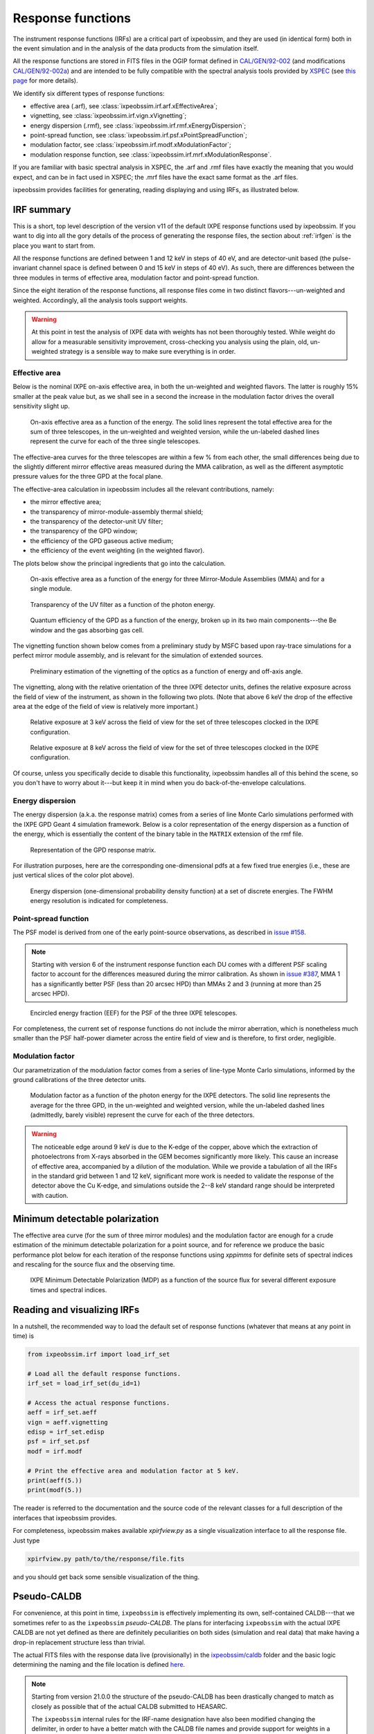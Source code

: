 .. _irf:

Response functions
==================

The instrument response functions (IRFs) are a critical part of ixpeobssim, and
they are used (in identical form) both in the event simulation and in the
analysis of the data products from the simulation itself.

All the response functions are stored in FITS files in the OGIP format defined
in `CAL/GEN/92-002 <https://heasarc.gsfc.nasa.gov/docs/heasarc/caldb/docs/memos/cal_gen_92_002/cal_gen_92_002.html>`_ (and modifications
`CAL/GEN/92-002a <https://heasarc.gsfc.nasa.gov/docs/heasarc/caldb/docs/memos/cal_gen_92_002a/cal_gen_92_002a.html>`_) and are intended to be fully compatible
with the spectral analysis tools provided by
`XSPEC <https://heasarc.gsfc.nasa.gov/xanadu/xspec>`_ (see
`this page <https://heasarc.gsfc.nasa.gov/docs/xanadu/xspec/fits/fitsfiles.html>`_
for more details).

We identify six different types of response functions:

* effective area (.arf), see :class:`ixpeobssim.irf.arf.xEffectiveArea`;
* vignetting, see :class:`ixpeobssim.irf.vign.xVignetting`;
* energy dispersion (.rmf), see :class:`ixpeobssim.irf.rmf.xEnergyDispersion`;
* point-spread function, see :class:`ixpeobssim.irf.psf.xPointSpreadFunction`;
* modulation factor, see :class:`ixpeobssim.irf.modf.xModulationFactor`;
* modulation response function, see :class:`ixpeobssim.irf.mrf.xModulationResponse`.

If you are familiar with basic spectral analysis in XSPEC, the .arf and
.rmf files have exactly the meaning that you would expect, and can be in fact
used in XSPEC; the .mrf files have the exact same format as the .arf files.

ixpeobssim provides facilities for generating, reading displaying and using
IRFs, as illustrated below.


IRF summary
-----------

This is a short, top level description of the version v11 of the default IXPE
response functions used by ixpeobssim. If you want to dig into all the gory details
of the process of generating the response files, the section about :ref:`irfgen`
is the place you want to start from.

All the response functions are defined between 1 and 12 keV in steps of 40 eV,
and are detector-unit based (the pulse-invariant channel space is defined
between 0 and 15 keV in steps of 40 eV). As such, there are differences between
the three modules in terms of effective area, modulation factor and
point-spread function.

Since the eight iteration of the response functions, all response files come
in two distinct flavors---un-weighted and weighted. Accordingly, all the analysis
tools support weights.

.. warning::

   At this point in test the analysis of IXPE data with weights has not been
   thoroughly tested. While weight do allow for a measurable sensitivity
   improvement, cross-checking you analysis using the plain, old, un-weighted
   strategy is a sensible way to make sure everything is in order.


Effective area
~~~~~~~~~~~~~~

Below is the nominal IXPE on-axis effective area, in both the un-weighted and
weighted flavors. The latter is roughly 15% smaller at the peak value but, as
we shall see in a second the increase in the modulation factor drives the
overall sensitivity slight up.

.. _figure-ixpe_effective_area:
.. figure:: figures/irf/ixpe_effective_area_v11.*
   :width: 80%

   On-axis effective area as a function of the energy. The solid lines represent
   the total effective area for the sum of three telescopes, in the un-weighted and
   weighted version, while the un-labeled dashed lines represent the curve for each
   of the three single telescopes.

The effective-area curves for the three telescopes are within a few % from each
other, the small differences being due to the slightly different mirror effective
areas measured during the MMA calibration, as well as the different asymptotic
pressure values for the three GPD at the focal plane.

The effective-area calculation in ixpeobssim includes all the relevant
contributions, namely:

* the mirror effective area;
* the transparency of mirror-module-assembly thermal shield;
* the transparency of the detector-unit UV filter;
* the transparency of the GPD window;
* the efficiency of the GPD gaseous active medium;
* the efficiency of the event weighting (in the weighted flavor).

The plots below show the principal ingredients that go into the calculation.

.. _figure-mma_effective_area:
.. figure:: figures/irf/mma_effective_area_v11.*
   :width: 80%

   On-axis effective area as a function of the energy for three Mirror-Module
   Assemblies (MMA) and for a single module.

.. _figure-uv_filter_transparency:
.. figure:: figures/irf/uv_filter_transparency_v11.*
   :width: 80%

   Transparency of the UV filter as a function of the photon energy.

.. _figure-gpd_quantum_efficiency:
.. figure:: figures/irf/gpd_quantum_efficiency_v11.*
   :width: 80%

   Quantum efficiency of the GPD as a function of the energy, broken up in its
   two main components---the Be window and the gas absorbing gas cell.


The vignetting function shown below comes from a preliminary study by MSFC
based upon ray-trace simulations for a perfect mirror module assembly, and is
relevant for the simulation of extended sources.

.. _figure-mma_vignetting:
.. figure:: figures/irf/mma_vignetting_v11.*
   :width: 80%

   Preliminary estimation of the vignetting of the optics as a function of
   energy and off-axis angle.

The vignetting, along with the relative orientation of the three IXPE detector
units, defines the relative exposure across the field of view of the instrument,
as shown in the following two plots. (Note that above 6 keV the drop of the
effective area at the edge of the field of view is relatively more important.)

.. _figure-field_of_view_at_3_kev:
.. figure:: figures/irf/field_of_view_at_3_kev_v11.*
   :width: 80%

   Relative exposure at 3 keV across the field of view for the set of three
   telescopes clocked in the IXPE configuration.

.. _figure-field_of_view_at_8_kev:
.. figure:: figures/irf/field_of_view_at_8_kev_v11.*
   :width: 80%

   Relative exposure at 8 keV across the field of view for the set of three
   telescopes clocked in the IXPE configuration.

Of course, unless you specifically decide to disable this functionality,
ixpeobssim handles all of this behind the scene, so you don't have to worry
about it---but keep it in mind when you do back-of-the-envelope
calculations.



Energy dispersion
~~~~~~~~~~~~~~~~~

The energy dispersion (a.k.a. the response matrix) comes from a series of line
Monte Carlo simulations performed with the IXPE GPD Geant 4 simulation framework.
Below is a color representation of the energy dispersion as a function of the energy,
which is essentially the content of the binary table in the ``MATRIX`` extension of
the rmf file.

.. _figure-energy_dispersion:
.. figure:: figures/irf/energy_dispersion_v11.*
   :width: 80%

   Representation of the GPD response matrix.

For illustration purposes, here are the corresponding one-dimensional pdfs
at a few fixed true energies (i.e., these are just vertical slices of the
color plot above).

.. _figure-energy_resolution:
.. figure:: figures/irf/energy_resolution_v11.*
   :width: 80%

   Energy dispersion (one-dimensional probability density function) at a set
   of discrete energies. The FWHM energy resolution is indicated for
   completeness.


Point-spread function
~~~~~~~~~~~~~~~~~~~~~

The PSF model is derived from one of the early point-source observations, as
described in `issue #158 <https://bitbucket.org/ixpesw/ixpeobssim/issues/158>`_.

.. note::
  Starting with version 6 of the instrument response function each DU comes
  with a different PSF scaling factor to account for the differences
  measured during the mirror calibration. As shown in
  `issue #387 <https://bitbucket.org/ixpesw/ixpeobssim/issues/387>`_, MMA 1
  has a significantly better PSF (less than 20 arcsec HPD) than MMAs 2 and 3
  (running at more than 25 arcsec HPD).


.. _figure-psf_eef:
.. figure:: figures/irf/psf_eef_v11.*
   :width: 80%

   Encircled energy fraction (EEF) for the PSF of the three IXPE telescopes.

For completeness, the current set of response functions do not include the
mirror aberration, which is nonetheless much smaller than the PSF half-power
diameter across the entire field of view and is therefore, to first order,
negligible.


Modulation factor
~~~~~~~~~~~~~~~~~

Our parametrization of the modulation factor comes from a series of line-type
Monte Carlo simulations, informed by the ground calibrations of the three
detector units.

.. _figure-ixpe_modulation_factor:
.. figure:: figures/irf/ixpe_modulation_factor_v11.*
   :width: 80%

   Modulation factor as a function of the photon energy for the IXPE detectors.
   The solid line represents the average for the three GPD, in the un-weighted
   and weighted version, while the un-labeled dashed lines (admittedly, barely
   visible) represent the curve for each of the three detectors.

.. warning::
   The noticeable edge around 9 keV is due to the K-edge of the copper,
   above which the extraction of photoelectrons from X-rays absorbed in the GEM
   becomes significantly more likely. This cause an increase of effective area,
   accompanied by a dilution of the modulation. While we provide a tabulation of
   all the IRFs in the standard grid between 1 and 12 keV, significant more
   work is needed to validate the response of the detector above the Cu
   K-edge, and simulations outside the 2--8 keV standard range should be
   interpreted with caution.


Minimum detectable polarization
-------------------------------

The effective area curve (for the sum of three mirror modules) and the
modulation factor are enough for a crude estimation of the minimum detectable
polarization for a point source, and for reference we produce the basic
performance plot below for each iteration of the response functions using
`xppimms` for definite sets of spectral indices and rescaling for the
source flux and the observing time.

.. _figure-ixpe_mdp:
.. figure:: figures/irf/ixpe_mdp_v11.*
   :width: 80%

   IXPE Minimum Detectable Polarization (MDP) as a function of the source flux
   for several different exposure times and spectral indices.


Reading and visualizing IRFs
----------------------------

In a nutshell, the recommended way to load the default set of response
functions (whatever that means at any point in time) is

.. code-block:: python

    from ixpeobssim.irf import load_irf_set

    # Load all the default response functions.
    irf_set = load_irf_set(du_id=1)

    # Access the actual response functions.
    aeff = irf_set.aeff
    vign = aeff.vignetting
    edisp = irf_set.edisp
    psf = irf_set.psf
    modf = irf.modf

    # Print the effective area and modulation factor at 5 keV.
    print(aeff(5.))
    print(modf(5.))

The reader is referred to the documentation and the source code of the relevant
classes for a full description of the interfaces that ixpeobssim provides.

For completeness, ixpeobssim makes available `xpirfview.py` as a single
visualization interface to all the response file. Just type

.. code-block:: shell

   xpirfview.py path/to/the/response/file.fits

and you should get back some sensible visualization of the thing.


Pseudo-CALDB
------------

For convenience, at this point in time, ``ixpeobssim`` is effectively implementing
its own, self-contained CALDB---that we sometimes refer to as the ``ixpeobssim``
`pseudo-CALDB`. The plans for interfacing ``ixpeobssim`` with the actual IXPE CALDB
are not yet defined as there are definitely peculiarities on both sides
(simulation and real data) that make having a drop-in replacement structure less
than trivial.

The actual FITS files with the response data live (provisionally) in the
`ixpeobssim/caldb <https://bitbucket.org/ixpesw/ixpeobssim/src/master/ixpeobssim/caldb>`_
folder and the basic logic determining the naming and the file location is defined
`here <https://bitbucket.org/ixpesw/ixpeobssim/src/master/ixpeobssim/irf/__init__.py>`_.

.. note::

  .. versionadded:: 21.0.0

  Starting from version 21.0.0 the structure of the pseudo-CALDB has been
  drastically changed to match as closely as possible that of the actual
  CALDB submitted to HEASARC.

  The ``ixpeobssim`` internal rules for the IRF-name designation have also been
  modified changing the delimiter, in order to have a better match with the
  CALDB file names and provide support for weights in a more straightforward
  fashion.

  ``ixpeobssim`` will, at least provisionally, maintain a separate version
  numbering with respect to the official CALDB.

The convention we use to name response file is
``[base][unit][calibtype][intent][ver]``, where:

* [base] is the base name for the set of response functions, e.g., `ixpe_`;
* [unit] indicates the telescope unit (`du1`, `du2`, `du3`).
* [calibtype] provides an identifier for the calibration data (e.g., `vign` or
  `psf`), with the exception of the `arf`, `rmf` and `mrf` files, where the
  data type is indicated by the file extension;
* [intent] is the intent of a particular set of response functions, e.g.,
  `_obssim_`;
* [version] is the CALDB version number for any given file.

Additionally, each coherent set of response functions is identified within
ixpeobssim by a name, in the form ``[base]:[intent]:[ver]``. ixpeobssim
is able to parse a string formed according to this rule and resolve all the
relevant paths to the actual response files.

.. warning::

   The pseudo-CALDB contains a number of response files that are not shipped
   with the real CALDB, including pre-launch estimates that we retain for
   bookkeeping purposes, but should not be used to analyze flight data.

   In a nutshell: all the set of response files named as ``*_legacy_*``
   should be considered of solely historical interest and should never be
   used in conjunction with flight data samples.


Response file versioning
~~~~~~~~~~~~~~~~~~~~~~~~

This is a short description of the main features of different sets of response
files that are useful for simulation and science analysis:

* ``ixpe:obssim:v11``: identical to ``ixpe:obssim:v10``, except that the PSF
  parametrization (used on the simulation side of things) has been improved to
  match the on-orbit radial dependence measured with point sources.
* ``ixpe:obssim:v10``: this is the first iteration of the response files
  matching the structure of the actual CALDB, and the first that can be used
  with real data.


Mapping to the real CALDB
~~~~~~~~~~~~~~~~~~~~~~~~~

Although the pseudo-CALDB and the real-CALDB are fundamentally different in
some key aspects, most of the relevant files (e.g., those containing the
effective area, the response matrix and the modulation response function)
have a definite, one-to-one correspondence between the two databases---meaning
that they are `identical`, modulo a few header keywords.

.. list-table::
   :widths: 50 50
   :header-rows: 1

   * - Pseudo CALDB
     - Real CALDB
   * - gpd/cpf/arf/ixpe_d?_obssim_v010/011.arf
     - gpd/cpf/arf/ixpe_d?_20170101_01.arf
   * - gpd/cpf/arf/ixpe_d?_obssim_alpha075_v010/011.arf
     - gpd/cpf/arf/ixpe_d?_20170101_alpha075_01.arf
   * - gpd/cpf/rmf/ixpe_d?_obssim_v010/011.rmf
     - gpd/cpf/rmf/ixpe_d?_20170101_01.rmf
   * - gpd/cpf/rmf/ixpe_d?_obssim_alpha075_v010/011.rmf
     - gpd/cpf/rmf/ixpe_d?_20170101_alpha075_01.rmf
   * - gpd/cpf/mrf/ixpe_d?_obssim_v010/011.mrf
     - gpd/cpf/mrf/ixpe_d?_20170101_01.mrf
   * - gpd/cpf/mrf/ixpe_d?_obssim_alpha075_v010/011.mrf
     - gpd/cpf/mrf/ixpe_d?_20170101_alpha075_01.mrf
   * - gpd/cpf/modfact/ixpe_d?_obssim_mfact_v010/011.fits
     - gpd/cpf/modfact/ixpe_d?_20170101_mfact_01.fits
   * - gpd/cpf/modfact/ixpe_d?_obssim_alpha075_mfact_v010/011.fits
     - gpd/cpf/modfact/ixpe_d?_20170101_mfact_alpha075_01.fits



Differences with the real CALDB
~~~~~~~~~~~~~~~~~~~~~~~~~~~~~~~

The structure of the ``ixpeobssim`` pseudo-CALDB is designed to match as closely
as possible that of the real IXPE CALDB.

.. code-block::

  ixpe
  |----gpd
      |----bcf
           |----chrgparams
      |---- cpf
           |----arf
           |----modfact
           |----mrf
           |----rmf
  |----mma
      |----bcf
          |----psf
          |----vign


The naming conventions for the FITS files have been aligned to the IXPE
CALDB starting from version 10, and the file names for the previous iterations
have been changed accordingly.

There are two subtle but noticeable differences between the IXPE CALDB and the
``ixpeobssim`` pseudo-CALDB, namely:

* the pseudo-CALDB has no concept of validity date, and that is reflected both
  in the file names and in the corresponding header keywords;
* the versioning scheme has a different meaning in the two contexts, and
  version numbers are physically assigned by different people at different times
  (more specifically, ``ixpeobssim`` uses a unique, sequential identifier that
  is tied to the basic ingredients going into the response functions, while
  the actual IXPE CALDB can have the same identifiers for files with a different
  validity epoch).

The latter difference is also reflected in the format string for the version
identifier in the file name, which is ``'%02d'`` for the IXPE CALDB and
``'v%03d'`` in the pseudo-CALDB.

If you are really careful you will also notice that, for weighted response files,
the position of the weight identifier in the file name `for the modulation factor`
is different in the pseudo-CALDB, compared with the real one, i.e., the mapping
is in this case

.. code-block::

   ixpe/gpd/cpf/modfact/ixpe_d1_obssim_alpha075_mfact_v010.fits
   ixpe/gpd/cpf/modfact/ixpe_d1_20170101_mfact_alpha075_01.fits

This is just an historical accident that, at this point, is not worth correcting.
(And you probably will never need the modulation factor, anyway.)


Historical notes
----------------

The release process and the differences with respect to the previous iterations
are summarized on our issue tracker at:

* `issue #580 <https://bitbucket.org/ixpesw/ixpeobssim/issues/580>`_
  (release of version 11);
* `issue #496 <https://bitbucket.org/ixpesw/ixpeobssim/issues/496>`_
  (release of version 10);
* `issue #460 <https://bitbucket.org/ixpesw/ixpeobssim/issues/460>`_
  (release of version 9);
* `issue #402 <https://bitbucket.org/ixpesw/ixpeobssim/issues/402>`_
  (release of version 7);
* `issue #333 <https://bitbucket.org/ixpesw/ixpeobssim/issues/333>`_
  (release of version 6);
* `issue #344 <https://bitbucket.org/ixpesw/ixpeobssim/issues/344>`_
  (release of version 5);
* `issue #294 <https://bitbucket.org/ixpesw/ixpeobssim/issues/294>`_
  (release of version 4);
* `issue #258 <https://bitbucket.org/ixpesw/ixpeobssim/issues/258>`_
  (release of version 3);
* `issue #161 <https://bitbucket.org/ixpesw/ixpeobssim/issues/161>`_
  (release of version 2 and differences with respect to version 1).

In iterations of the response functions up to v3, ixpeobssim used
to ship combined versions of the effective area and modulation factor, that
were useful for back-of-the envelope sensitivity calculations. From
version 4 onward this is no more the case, and all the relevant applications
have been modified to make the appropriate loop over the three detector units
where the combined response functions were used before.

Likewise, all the non-standard versions of the response files (e.g., without
the standard cuts or with the MMA alone) have been dropped altogether
starting from version 4.

Version 6 of the response function is the first iteration taking full
advantage of the flight DU calibration and the telescope end-to-end
calibration. This is also the last iteration of the response function
using the now infamous 80% cut---the next ones will hopefully support
ensemble-weighted analyses.

Starting with version 6 of the instrument response function the PI runs
from 0 to 374 (included), corresponding to a physical-space binning
spanning the 0--15 keV energy range in steps of 40 eV.
(In previous iterations the PI spanned the very same energy interval used
to define the response functions, i.e., 1--12 keV.)

Version 7 of the response files features the first non-diagonal response matrix.

Version 8 of the response files is the first supporting XSPEC spectro-polarimetric
analysis with weights. Version 9 is fairly similar, with a refined parametrization
of the MMA effective area. Version 10 features a few new header keywords, and
is the one on which the first version of the CALDB submitted to HEASARC is
based.
